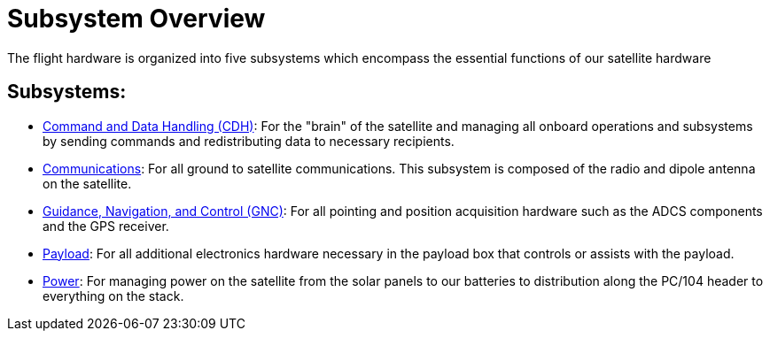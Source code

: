 = Subsystem Overview

The flight hardware is organized into five subsystems which encompass the essential functions of our satellite hardware

== Subsystems:
[circle]
* link:cdh.html[Command and Data Handling (CDH)]: For the "brain" of the satellite and managing all onboard operations and subsystems by sending commands and redistributing data to necessary recipients.
* link:comms.html[Communications]: For all ground to satellite communications. This subsystem is composed of the radio and dipole antenna on the satellite.
* link:gnc.html[Guidance, Navigation, and Control (GNC)]: For all pointing and position acquisition hardware such as the ADCS components and the GPS receiver.
* link:payload.html[Payload]: For all additional electronics hardware necessary in the payload box that controls or assists with the payload.
* link:power.html[Power]: For managing power on the satellite from the solar panels to our batteries to distribution along the PC/104 header to everything on the stack. 